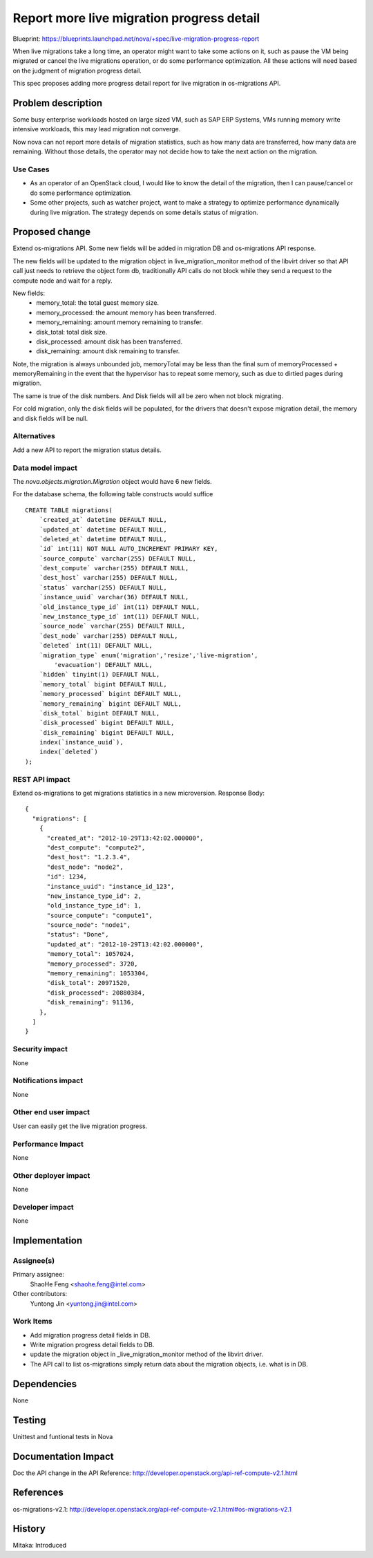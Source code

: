 ..
 This work is licensed under a Creative Commons Attribution 3.0 Unported
 License.

 http://creativecommons.org/licenses/by/3.0/legalcode

==========================================
Report more live migration progress detail
==========================================

Blueprint:
https://blueprints.launchpad.net/nova/+spec/live-migration-progress-report

When live migrations take a long time, an operator might want to take some
actions on it, such as pause the VM being migrated or cancel the live
migrations operation, or do some performance optimization.
All these actions will need based on the judgment of migration progress detail.

This spec proposes adding more progress detail report for live migration
in os-migrations API.

Problem description
===================

Some busy enterprise workloads hosted on large sized VM, such as SAP ERP
Systems, VMs running memory write intensive workloads, this may lead migration
not converge.

Now nova can not report more details of migration statistics, such as how many
data are transferred, how many data are remaining.
Without those details, the operator may not decide how to take the next action
on the migration.

Use Cases
----------

* As an operator of an OpenStack cloud, I would like to know the detail of the
  migration, then I can pause/cancel or do some performance optimization.

* Some other projects, such as watcher project, want to make a strategy to
  optimize performance dynamically during live migration. The strategy depends
  on some details status of migration.

Proposed change
===============

Extend os-migrations API. Some new fields will be added in migration DB
and os-migrations API response.

The new fields will be updated to the migration object in
live_migration_monitor method of the libvirt driver so that API call just
needs to retrieve the object form db, traditionally API calls do not block
while they send a request to the compute node and wait for a reply.

New fields:
 * memory_total:  the total guest memory size.
 * memory_processed: the amount memory has been transferred.
 * memory_remaining: amount memory remaining to transfer.
 * disk_total: total disk size.
 * disk_processed: amount disk has been transferred.
 * disk_remaining: amount disk remaining to transfer.

Note, the migration is always unbounded job, memoryTotal may be less than the
final sum of memoryProcessed + memoryRemaining in the event that the hypervisor
has to repeat some memory, such as due to dirtied pages during migration.

The same is true of the disk numbers. And Disk fields will all be zero when not
block migrating.

For cold migration, only the disk fields will be populated, for the drivers
that doesn't expose migration detail, the memory and disk fields will be null.

Alternatives
------------

Add a new API to report the migration status details.

Data model impact
-----------------

The `nova.objects.migration.Migration` object would have 6 new fields.

For the database schema, the following table constructs would suffice ::

    CREATE TABLE migrations(
        `created_at` datetime DEFAULT NULL,
        `updated_at` datetime DEFAULT NULL,
        `deleted_at` datetime DEFAULT NULL,
        `id` int(11) NOT NULL AUTO_INCREMENT PRIMARY KEY,
        `source_compute` varchar(255) DEFAULT NULL,
        `dest_compute` varchar(255) DEFAULT NULL,
        `dest_host` varchar(255) DEFAULT NULL,
        `status` varchar(255) DEFAULT NULL,
        `instance_uuid` varchar(36) DEFAULT NULL,
        `old_instance_type_id` int(11) DEFAULT NULL,
        `new_instance_type_id` int(11) DEFAULT NULL,
        `source_node` varchar(255) DEFAULT NULL,
        `dest_node` varchar(255) DEFAULT NULL,
        `deleted` int(11) DEFAULT NULL,
        `migration_type` enum('migration','resize','live-migration',
            'evacuation') DEFAULT NULL,
        `hidden` tinyint(1) DEFAULT NULL,
        `memory_total` bigint DEFAULT NULL,
        `memory_processed` bigint DEFAULT NULL,
        `memory_remaining` bigint DEFAULT NULL,
        `disk_total` bigint DEFAULT NULL,
        `disk_processed` bigint DEFAULT NULL,
        `disk_remaining` bigint DEFAULT NULL,
        index(`instance_uuid`),
        index(`deleted`)
    );


REST API impact
---------------

Extend os-migrations to get migrations statistics in a new microversion.
Response Body::

  {
    "migrations": [
      {
        "created_at": "2012-10-29T13:42:02.000000",
        "dest_compute": "compute2",
        "dest_host": "1.2.3.4",
        "dest_node": "node2",
        "id": 1234,
        "instance_uuid": "instance_id_123",
        "new_instance_type_id": 2,
        "old_instance_type_id": 1,
        "source_compute": "compute1",
        "source_node": "node1",
        "status": "Done",
        "updated_at": "2012-10-29T13:42:02.000000",
        "memory_total": 1057024,
        "memory_processed": 3720,
        "memory_remaining": 1053304,
        "disk_total": 20971520,
        "disk_processed": 20880384,
        "disk_remaining": 91136,
      },
    ]
  }


Security impact
---------------

None

Notifications impact
--------------------

None

Other end user impact
---------------------

User can easily get the live migration progress.

Performance Impact
------------------

None

Other deployer impact
---------------------

None

Developer impact
----------------

None

Implementation
==============

Assignee(s)
-----------

Primary assignee:
  ShaoHe Feng <shaohe.feng@intel.com>

Other contributors:
  Yuntong Jin <yuntong.jin@intel.com>

Work Items
----------
* Add migration progress detail fields in DB.
* Write migration progress detail fields to DB.
* update the migration object in _live_migration_monitor method of the libvirt
  driver.
* The API call to list os-migrations simply return data about the migration
  objects, i.e. what is in DB.

Dependencies
============

None


Testing
=======

Unittest and funtional tests in Nova

Documentation Impact
====================

Doc the API change in the API Reference:
http://developer.openstack.org/api-ref-compute-v2.1.html

References
==========

os-migrations-v2.1:
http://developer.openstack.org/api-ref-compute-v2.1.html#os-migrations-v2.1

History
=======

Mitaka: Introduced
